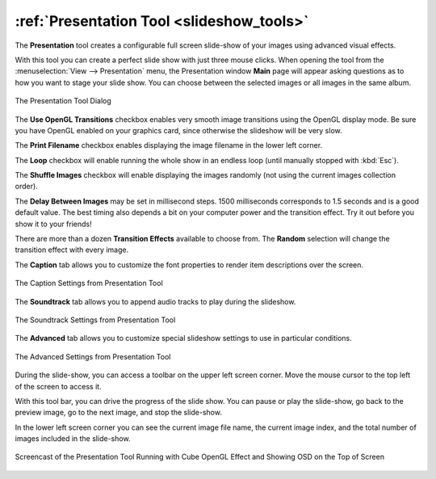 .. meta::
   :description: Using digiKam Presentation Tool
   :keywords: digiKam, documentation, user manual, photo management, open source, free, learn, easy, slide, presentation, OpenGL, effects

.. metadata-placeholder

   :authors: - digiKam Team

   :license: see Credits and License page for details (https://docs.digikam.org/en/credits_license.html)

.. _presentation_tool:

:ref:`Presentation Tool <slideshow_tools>`
==========================================

The **Presentation** tool creates a configurable full screen slide-show of your images using advanced visual effects.

With this tool you can create a perfect slide show with just three mouse clicks. When opening the tool from the :menuselection:`View --> Presentation` menu, the Presentation window **Main** page will appear asking questions as to how you want to stage your slide show. You can choose between the selected images or all images in the same album.

.. figure:: images/presentation_main.webp
    :alt:
    :align: center

    The Presentation Tool Dialog

The **Use OpenGL Transitions** checkbox enables very smooth image transitions using the OpenGL display mode. Be sure you have OpenGL enabled on your graphics card, since otherwise the slideshow will be very slow.

The **Print Filename** checkbox enables displaying the image filename in the lower left corner.

The **Loop** checkbox will enable running the whole show in an endless loop (until manually stopped with :kbd:`Esc`).

The **Shuffle Images** checkbox will enable displaying the images randomly (not using the current images collection order).

The **Delay Between Images** may be set in millisecond steps. 1500 milliseconds corresponds to 1.5 seconds and is a good default value. The best timing also depends a bit on your computer power and the transition effect. Try it out before you show it to your friends!

There are more than a dozen **Transition Effects** available to choose from. The **Random** selection will change the transition effect with every image.

The **Caption** tab allows you to customize the font properties to render item descriptions over the screen.

.. figure:: images/presentation_caption.webp
    :alt:
    :align: center

    The Caption Settings from Presentation Tool

The **Soundtrack** tab allows you to append audio tracks to play during the slideshow.

.. figure:: images/presentation_soundtrack.webp
    :alt:
    :align: center

    The Soundtrack Settings from Presentation Tool

The **Advanced** tab allows you to customize special slideshow settings to use in particular conditions.

.. figure:: images/presentation_advanced.webp
    :alt:
    :align: center

    The Advanced Settings from Presentation Tool

During the slide-show, you can access a toolbar on the upper left screen corner. Move the mouse cursor to the top left of the screen to access it.

With this tool bar, you can drive the progress of the slide show. You can pause or play the slide-show, go back to the preview image, go to the next image, and stop the slide-show.

In the lower left screen corner you can see the current image file name, the current image index, and the total number of images included in the slide-show.

.. figure:: videos/presentation_view.webp
    :width: 600px
    :alt:
    :align: center

    Screencast of the Presentation Tool Running with Cube OpenGL Effect and Showing OSD on the Top of Screen

